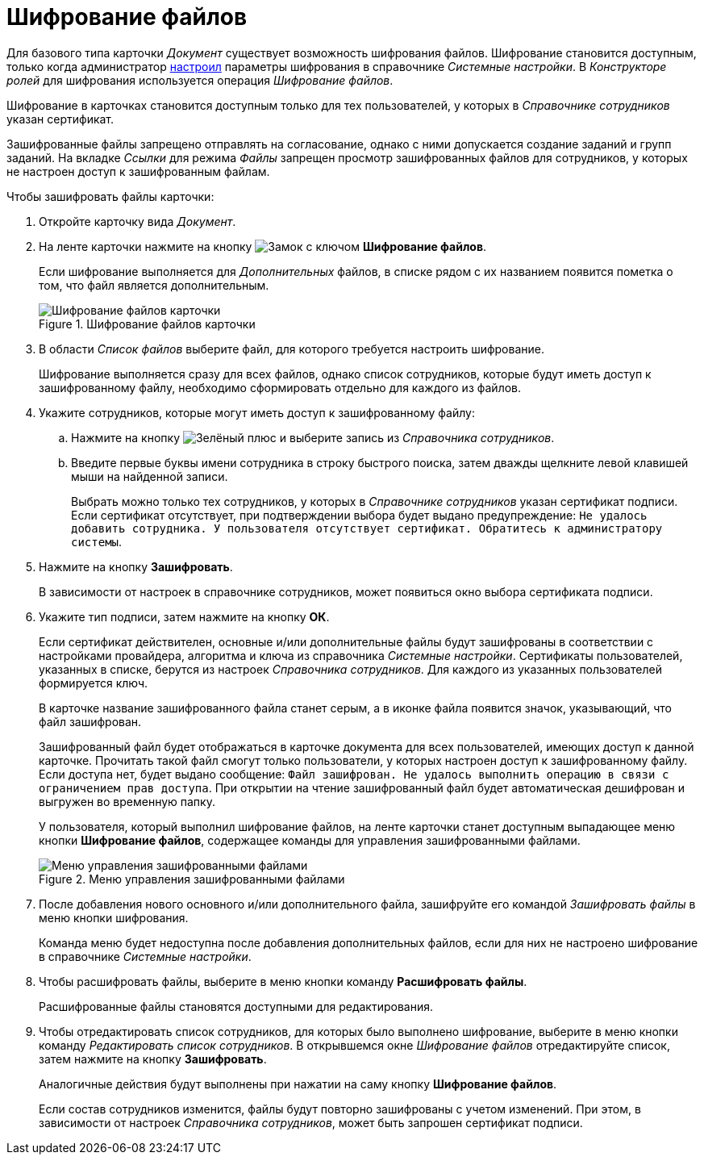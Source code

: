 = Шифрование файлов

Для базового типа карточки _Документ_ существует возможность шифрования файлов. Шифрование становится доступным, только когда администратор xref:admin:system-settings.adoc#signature-cypher[настроил] параметры шифрования в справочнике _Системные настройки_. В _Конструкторе ролей_ для шифрования используется операция _Шифрование файлов_.

Шифрование в карточках становится доступным только для тех пользователей, у которых в _Справочнике сотрудников_ указан сертификат.

Зашифрованные файлы запрещено отправлять на согласование, однако с ними допускается создание заданий и групп заданий. На вкладке _Ссылки_ для режима _Файлы_ запрещен просмотр зашифрованных файлов для сотрудников, у которых не настроен доступ к зашифрованным файлам.

.Чтобы зашифровать файлы карточки:
. Откройте карточку вида _Документ_.
. На ленте карточки нажмите на кнопку image:buttons/lock.png[Замок с ключом] *Шифрование файлов*.
+
Если шифрование выполняется для _Дополнительных_ файлов, в списке рядом с их названием появится пометка о том, что файл является дополнительным.
+
.Шифрование файлов карточки
image::document-encryption.png[Шифрование файлов карточки]
+
. В области _Список файлов_ выберите файл, для которого требуется настроить шифрование.
+
Шифрование выполняется сразу для всех файлов, однако список сотрудников, которые будут иметь доступ к зашифрованному файлу, необходимо сформировать отдельно для каждого из файлов.
+
. Укажите сотрудников, которые могут иметь доступ к зашифрованному файлу:
+
.. Нажмите на кнопку image:desdirs:ROOT:buttons/plus-green.png[Зелёный плюс] и выберите запись из _Справочника сотрудников_.
.. Введите первые буквы имени сотрудника в строку быстрого поиска, затем дважды щелкните левой клавишей мыши на найденной записи.
+
Выбрать можно только тех сотрудников, у которых в _Справочнике сотрудников_ указан сертификат подписи. Если сертификат отсутствует, при подтверждении выбора будет выдано предупреждение: `Не удалось добавить сотрудника. У пользователя отсутствует сертификат. Обратитесь к администратору системы`.
+
. Нажмите на кнопку *Зашифровать*.
+
В зависимости от настроек в справочнике сотрудников, может появиться окно выбора сертификата подписи.
+
. Укажите тип подписи, затем нажмите на кнопку *ОК*.
+
Если сертификат действителен, основные и/или дополнительные файлы будут зашифрованы в соответствии с настройками провайдера, алгоритма и ключа из справочника _Системные настройки_. Сертификаты пользователей, указанных в списке, берутся из настроек _Справочника сотрудников_. Для каждого из указанных пользователей формируется ключ.
+
В карточке название зашифрованного файла станет серым, а в иконке файла появится значок, указывающий, что файл зашифрован.
+
Зашифрованный файл будет отображаться в карточке документа для всех пользователей, имеющих доступ к данной карточке. Прочитать такой файл смогут только пользователи, у которых настроен доступ к зашифрованному файлу. Если доступа нет, будет выдано сообщение: `Файл зашифрован. Не удалось выполнить операцию в связи с ограничением прав доступа`. При открытии на чтение зашифрованный файл будет автоматическая дешифрован и выгружен во временную папку.
+
У пользователя, который выполнил шифрование файлов, на ленте карточки станет доступным выпадающее меню кнопки *Шифрование файлов*, содержащее команды для управления зашифрованными файлами.
+
.Меню управления зашифрованными файлами
image::document-encoding-menu.png[Меню управления зашифрованными файлами]
+
. После добавления нового основного и/или дополнительного файла, зашифруйте его командой _Зашифровать файлы_ в меню кнопки шифрования.
+
Команда меню будет недоступна после добавления дополнительных файлов, если для них не настроено шифрование в справочнике _Системные настройки_.
+
. Чтобы расшифровать файлы, выберите в меню кнопки команду *Расшифровать файлы*.
+
Расшифрованные файлы становятся доступными для редактирования.
+
. Чтобы отредактировать список сотрудников, для которых было выполнено шифрование, выберите в меню кнопки команду _Редактировать список сотрудников_. В открывшемся окне _Шифрование файлов_ отредактируйте список, затем нажмите на кнопку *Зашифровать*.
+
Аналогичные действия будут выполнены при нажатии на саму кнопку *Шифрование файлов*.
+
Если состав сотрудников изменится, файлы будут повторно зашифрованы с учетом изменений. При этом, в зависимости от настроек _Справочника сотрудников_, может быть запрошен сертификат подписи.
